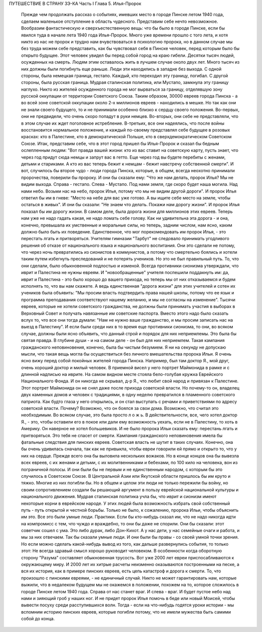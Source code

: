 ПУТЕШЕСТВИЕ В СТРАНУ ЗЭ-КА
Часть I
Глава 5.  Илья-Пророк

     Прежде чем продолжать рассказ о событиях, имевших место в городе Пинске летом 1940 года, сделаем маленькое отступление в область чудесного. Представим себе нечто невозможное. Вообразим фантастическую и сверхъестественную вещь: что бы было в городе Пинске, если бы явился туда в начале лета 1940 года Илья-Пророк.
     Много уже времени прошло с того лета, и хотя никто из нас не пророк и трудно нам вчувствоваться в психологию пророка, но в данном случае мы без труда можем себе представить, как бы чувствовал себя в Пинске человек, перед которым было бы открыто будущее.
     Этот человек увидел бы перед собой город на краю гибели. Десятки тысяч людей, осужденных на смерть. Людям этим оставалось жить в лучшем случае около двух лет. Много тысяч из них должны были погибнуть еще раньше. Люди эти находились в западне без выхода. С одной стороны, была немецкая граница, гестапо. Каждый, кто переходил эту границу, погибал. С другой стороны, была русская граница. Мудрая сталинская политика, или Мустапо, замкнула эту границу наглухо. Никто из жителей осужденного города не мог вырваться за границу, отделявшую зону русской оккупации от территории Советского Союза.
     Таким образом, 30000 евреев города Пинска - а во всей зоне советской оккупации около 2-х миллионов евреев - находились в мешке. Но так как они не знали своего будущего, то и не принимали особенно близко к сердцу своего положения. Во-первых, они не предвидели, что очень скоро попадут в руки немцев. Во-вторых, они себе не представляли, что в этом случае их ждет поголовное истребление. В-третьих, все они надеялись, что после войны восстановится нормальное положение, и каждый по-своему представлял себе будущее в розовых красках: кто в Палестине, кто в демократической Польше, кто в сверхдемократическом Советском Союзе.
     Итак, представим себе, что в этот город пришел бы Илья-Пророк и сказал бы бедным ослепленным людям: "Вот правда вашей жизни: кто из вас ставит на советскую карту, пусть знает, что через год придут сюда немцы и запрут вас в гетто. Еще через год вы будете перебиты с женами, детьми и стариками. А кто из вас теперь бежит к немцам - бежит навстречу собственной смерти".
     И вот, случилось бы второе чудо - люди города Пинска, которые, в общем, всегда неохотно принимали пророчества, поверили бы пророку. И они бы сказали ему:
     "Что же нам делать, пророк Илья? Мы не видим выхода. Справа - гестапо. Слева - Мустапо. Под нами земля, где скоро будет наша могила. Над нами небо. Возьми нас на небо, пророк Илья, потому что мы не видим другой дороги".
     И пророк Илья ответил бы им в гневе:
     "Место на небе для вас уже готово. А вы ищите себе место на земле, чтобы остаться в живых".
     И они бы сказали:
     "Не знаем что делать. Покажи нам дорогу жизни".
     И пророк Илья показал бы им дорогу жизни.
     В самом деле, была дорога жизни для миллионов этих евреев. Теперь нам уже не надо гадать какая, не надо ломать себе голову. Как ни удивительна эта дорога - и она, конечно, превышала их умственные и моральные силы, но теперь, задним числом, нам ясно, каким должно было быть их поведение.
     Единственное, что мог порекомендовать им пророк Илья, - это перестать лгать и притворяться.
     Учителям гимназии "Тарбут" не следовало принимать угодливого решения об отказе от национального языка и национального воспитания. Они это сделали не потому, что через ночь превратились из сионистов в коммунистов, а потому что смертельно боялись и хотели таким путем избегнуть преследований и не потерять учеников. Но это не был правильный путь. То, что они сделали, было обыкновенной подлостью и изменой. Всегда противники сионизма утверждали, что иврит и Палестина не нужны евреям. И "новообращенные" учителя поспешили поддакнуть им: да, иврит и Палестина - это было хорошо до вашего прихода, но теперь мы от них отказываемся и будем исполнять то, что вы нам скажете.
     А ведь единственная "дорога жизни" для этих учителей и сотен их учеников была объявить: "Мы просим власть подтвердить права нашей школы, потому что ее язык и программа преподавания соответствуют нашему желанию, и мы не согласны на изменение".
     Тысячи евреев, которые не хотели советского гражданства, не должны были принимать участия в выборах в Верховный Совет и получать навязанные им советские паспорта. Вместо этого надо было сказать вслух то, что все они тогда думали:
     "Нам не нужно ваше гражданство, и мы просим записать нас на выезд в Палестину". И если были среди них в то время еще противники сионизма, то они, во всяком случае, должны были ясно объявить, что данный строй и порядок для них неприемлемы. Это была бы святая правда. В глубине души - и на самом деле - он был для них неприемлем. Такая кампания гражданского неповиновения, конечно, была бы чистым безумием. Я ни на секунду не допускаю мысли, что такая вещь могла бы осуществиться без личного вмешательства пророка Ильи. Я очень ясно вижу перед собой покойных жителей города Пинска. Например, был там доктор Я., мой друг, очень хороший доктор и милый человек. В приемной висел у него портрет Маймонида в рамке и с длинной надписью на иврите. На самом видном месте стояла бело-голубая кружка Еврейского Национального Фонда. И он никогда не скрывал, д-р Я., что любит свой народ и привязан к Палестине. Этот портрет Маймонида он не снял даже после прихода советской власти. Но почему-то он, владелец двух каменных домов и человек с традициями, в одну неделю превратился в пламенного советского патриота. Как будто глаза у него открылись, и он стал выступать с речами и приветствиями по адресу советской власти. Почему? Возможно, что он боялся за свои дома. Возможно, что считал это необходимым. Во всяком случае, это была просто л о ж ь. В действительности, все, чего хотел доктор Я., - это, чтобы оставили его в покое или дали ему возможность уехать, если не в Палестину, то хоть в Америку. Он наверное не хотел большевиков.
     И не было пророка Ильи сказать ему: перестань лгать и притворяться. Это тебя не спасет от смерти.
     Кампания гражданского неповиновения имела бы фатальные следствия для пинских евреев. Советская власть не шутит в таких случаях. Конечно, она бы очень удивилась сначала, так как не привыкла, чтобы евреи говорили ей прямо и открыто то, что у них на сердце. Прежде всего она бы выловила нескольких вожаков. Но в конце концов она бы вывезла всех евреев, с их женами и детьми, с их молитвенниками и бебехами, по 100 кило на человека, вон из пограничной полосы.
     И они были бы не первым и не единственным народом, с которым бы это случилось в Советском Союзе.
     В Центральной Азии или Якутской области пришлось бы им круто и тяжко. Многие из них погибли бы. Но в общем и целом эти люди не только пережили бы войну, но своим сопротивлением создали бы решающий аргумент в пользу еврейской национальной культуры и национального движения. Мудрая сталинская политика учла бы, что иврит и сионизм имеют некоторые корни в еврейском народе.
     У этих людей была возможность избрать свой собственный путь - путь открытой и честной борьбы. Только не было, к сожалению, пророка Ильи, чтобы объяснить им это.
     Все это были умные люди. Практики. Если бы кто-нибудь сказал им, что не надо никогда идти на компромисс с тем, что чуждо и враждебно, то они бы даже не спорили. Они бы сказали: этот советчик сошел с ума. Это либо дурак, либо Дон-Кихот. А у нас дети, у нас семейные очаги и работа, и мы за них отвечаем.
     Так бы сказали умные люди. И они были бы правы - со своей умной точки зрения.
     Но если можно сделать какой-нибудь вывод из того, как дальше развернулись события, то только этот:
     Не всегда здравый смысл хорошо руководит человеком. В особенности когда оборотную сторону "Разума" составляет обыкновенная трусость.
     Вот уже 2000 лет евреи приспосабливаются к окружающему миру. И 2000 лет их хитрые расчеты неизменно оказываются построенными на песке, а вся их история, как в примере пинских евреев, есть цепь катастроф и дорога к смерти. То, что произошло с пинскими евреями, - не единичный случай. Никто не может гарантировать нам, которые выжили, что в недалеком будущем мы не окажемся в положении, похожем на то, которое сложилось в городе Пинске летом 1940 года. Справа от нас станет враг. И слева - враг. И будет пустое небо над нами и зияющий гроб у наших ног. И не придет пророк Илья помочь в беде или новый Моисей, чтобы вывести посуху среди расступившихся волн.
     Тогда - если на что-нибудь годятся уроки истории - мы вспомним историю пинских евреев, которые погибли потому, что не имели мужества быть самими собой до конца.
